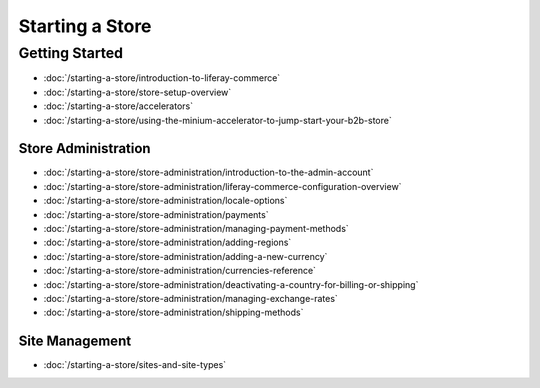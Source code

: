 Starting a Store
================

Getting Started
---------------

-  :doc:`/starting-a-store/introduction-to-liferay-commerce`
-  :doc:`/starting-a-store/store-setup-overview`
-  :doc:`/starting-a-store/accelerators`
-  :doc:`/starting-a-store/using-the-minium-accelerator-to-jump-start-your-b2b-store`

Store Administration
~~~~~~~~~~~~~~~~~~~~

-  :doc:`/starting-a-store/store-administration/introduction-to-the-admin-account`
-  :doc:`/starting-a-store/store-administration/liferay-commerce-configuration-overview`
-  :doc:`/starting-a-store/store-administration/locale-options`
-  :doc:`/starting-a-store/store-administration/payments`
-  :doc:`/starting-a-store/store-administration/managing-payment-methods`
-  :doc:`/starting-a-store/store-administration/adding-regions`
-  :doc:`/starting-a-store/store-administration/adding-a-new-currency`
-  :doc:`/starting-a-store/store-administration/currencies-reference`
-  :doc:`/starting-a-store/store-administration/deactivating-a-country-for-billing-or-shipping`
-  :doc:`/starting-a-store/store-administration/managing-exchange-rates`
-  :doc:`/starting-a-store/store-administration/shipping-methods`

Site Management
~~~~~~~~~~~~~~~

-  :doc:`/starting-a-store/sites-and-site-types`
